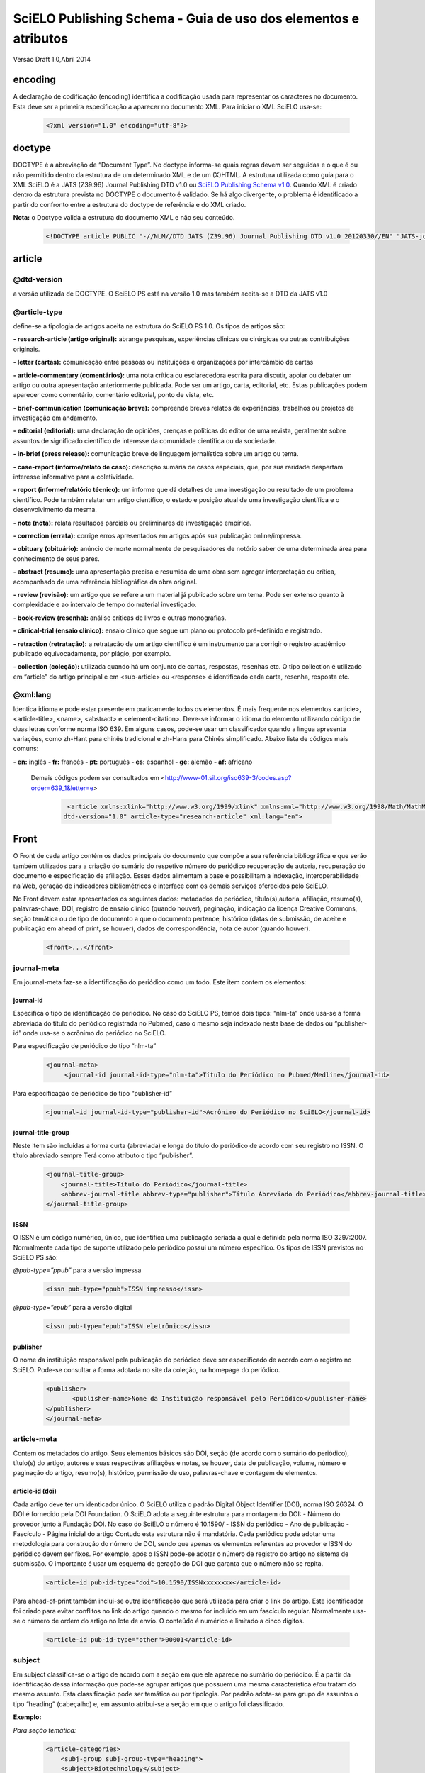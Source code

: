 ================================================================
SciELO Publishing Schema - Guia de uso dos elementos e atributos
================================================================

Versão Draft 1.0,Abril 2014

encoding
========
A declaração de codificação (encoding) identifica a codificação usada para representar os caracteres no documento. Esta deve ser a primeira especificação a aparecer no documento XML. Para iniciar o XML SciELO usa-se:

  .. code-block:: xml

    <?xml version="1.0" encoding="utf-8"?>

doctype
=======
DOCTYPE é a abreviação de “Document Type”. No doctype informa-se quais regras devem ser seguidas e o que é ou não permitido dentro da estrutura de um determinado XML e de um (X)HTML. A estrutura utilizada como guia para o XML SciELO é a JATS (Z39.96) Journal Publishing DTD v1.0 ou `SciELO Publishing Schema v1.0 <http://scieloorg.github.io/scielo_publishing_schema/>`_. Quando XML é criado dentro da estrutura prevista no DOCTYPE o documento é validado. Se há algo divergente, o problema é identificado a partir do confronto entre a estrutura do doctype de referência e do XML criado.


**Nota:** o Doctype valida a estrutura do documento XML e não seu conteúdo.

  .. code-block:: xml

    <!DOCTYPE article PUBLIC "-//NLM//DTD JATS (Z39.96) Journal Publishing DTD v1.0 20120330//EN" "JATS-journalpublishing1.dtd">


article
=======
@dtd-version
------------
a versão utilizada de DOCTYPE. O SciELO PS está na versão 1.0 mas também aceita-se a DTD da JATS v1.0

@article-type
-------------
define-se a tipologia de artigos aceita na estrutura do SciELO PS  1.0. Os tipos de artigos são:

**- research-article (artigo original):** abrange pesquisas, experiências clínicas ou cirúrgicas ou outras contribuições originais.

**- letter (cartas):** comunicação entre pessoas ou instituições e organizações por intercâmbio de cartas

**- article-commentary (comentários):** uma nota crítica ou esclarecedora escrita para discutir, apoiar ou debater um artigo ou outra apresentação anteriormente publicada. Pode ser um artigo, carta, editorial, etc. Estas publicações podem aparecer como comentário, comentário editorial, ponto de vista, etc.

**- brief-communication (comunicação breve):** compreende breves relatos de experiências, trabalhos ou projetos de investigação em andamento.

**- editorial (editorial):** uma declaração de opiniões, crenças e políticas do editor de uma revista, geralmente sobre assuntos de significado científico de interesse da comunidade científica ou da sociedade.

**- in-brief (press release):** comunicação breve de linguagem jornalística sobre um artigo ou tema.

**- case-report (informe/relato de caso):** descrição sumária de casos especiais, que, por sua raridade despertam interesse informativo para a coletividade.

**- report (informe/relatório técnico):** um informe que dá detalhes de uma investigação ou resultado de um problema científico. Pode também relatar um artigo científico, o estado e posição atual de uma investigação científica e o desenvolvimento da mesma.

**- note (nota):** relata resultados parciais ou preliminares de investigação empírica.

**- correction (errata):** corrige erros apresentados em artigos após sua publicação online/impressa.

**- obituary (obituário):** anúncio de morte normalmente de pesquisadores de notório saber de uma determinada área para conhecimento de seus pares.

**- abstract (resumo):** uma apresentação precisa e resumida de uma obra sem agregar interpretação ou crítica, acompanhado de uma referência bibliográfica da obra original.

**- review (revisão):** um artigo que se refere a um material já publicado sobre um tema. Pode ser extenso quanto à complexidade e ao intervalo de tempo do material investigado.

**- book-review (resenha):** análise críticas de livros e outras monografias.

**- clinical-trial (ensaio clínico):** ensaio clínico que segue um plano ou protocolo pré-definido e registrado.

**- retraction (retratação):** a retratação de um artigo científico é um instrumento para corrigir o registro acadêmico publicado equivocadamente, por plágio, por exemplo.

**- collection (coleção):** utilizada quando há um conjunto de cartas, respostas, resenhas etc. O tipo collection é utilizado em “article” do artigo principal e em <sub-article> ou <response> é identificado cada carta, resenha, resposta etc.

@xml:lang
---------
Identica idioma e pode estar presente em praticamente todos os elementos. É mais frequente nos elementos <article>, <article-title>, <name>, <abstract> e <element-citation>. 
Deve-se informar o idioma do elemento utilizando código de duas letras conforme norma ISO 639. Em alguns casos, pode-se usar um classificador quando a língua apresenta variações, como zh-Hant para chinês tradicional e zh-Hans para Chinês simplificado. Abaixo lista de códigos mais comuns:

**- en:** inglês
**- fr:** francês
**- pt:** português
**- es:** espanhol
**- ge:** alemão
**- af:** africano

 Demais códigos podem ser consultados em <http://www-01.sil.org/iso639-3/codes.asp?order=639_1&letter=e>

  .. code-block:: xml

    <article xmlns:xlink="http://www.w3.org/1999/xlink" xmlns:mml="http://www.w3.org/1998/Math/MathML"
   dtd-version="1.0" article-type="research-article" xml:lang="en">


Front
=====
O Front de cada artigo contém os dados principais do documento que compõe a sua referência bibliográfica e que serão também utilizados para a criação do sumário do respetivo número do periódico recuperação de autoria, recuperação do documento e especificação de afiliação. Esses dados alimentam a base e possibilitam a indexação, interoperabilidade na Web, geração de indicadores bibliométricos e interface com os demais serviços oferecidos pelo SciELO.

No Front devem estar apresentados os seguintes dados: metadados do periódico, título(s),autoria, afiliação, resumo(s), palavras-chave, DOI, registro de ensaio clínico (quando houver), paginação, indicação da licença Creative Commons, seção temática ou de tipo de documento a que o documento pertence, histórico (datas de submissão, de aceite e publicação em ahead of print, se houver), dados de correspondência, nota de autor (quando houver).


  .. code-block:: xml

    <front>...</front>

journal-meta
------------
Em journal-meta faz-se a identificação do periódico como um todo. Este item contem os elementos:

journal-id
^^^^^^^^^^
Especifica o tipo de identificação do periódico. No caso do SciELO PS, temos dois tipos: “nlm-ta” onde usa-se a forma abreviada do título do periódico registrada no Pubmed, caso o mesmo seja indexado nesta base de dados ou “publisher-id” onde usa-se o acrônimo do periódico no SciELO.

Para especificação de periódico do tipo “nlm-ta”


  .. code-block:: xml

    <journal-meta>
         <journal-id journal-id-type="nlm-ta">Título do Periódico no Pubmed/Medline</journal-id> 

Para especificação de periódico do tipo “publisher-id”


  .. code-block:: xml

    <journal-id journal-id-type="publisher-id">Acrônimo do Periódico no SciELO</journal-id>

journal-title-group
^^^^^^^^^^^^^^^^^^^
Neste item são incluídas a forma curta (abreviada) e longa do título do periódico de acordo com seu registro no ISSN. O título abreviado sempre Terá como atributo o tipo “publisher”.


  .. code-block:: xml

    <journal-title-group>
        <journal-title>Título do Periódico</journal-title>
        <abbrev-journal-title abbrev-type="publisher">Título Abreviado do Periódico</abbrev-journal-title>
    </journal-title-group>

ISSN
^^^^
O ISSN é um código numérico, único, que identifica uma publicação seriada a qual é definida pela norma ISO 3297:2007. Normalmente cada tipo de suporte utilizado pelo periódico possui um número específico. Os tipos de ISSN previstos no SciELO PS  são:

*@pub-type=”ppub”* para a versão impressa


  .. code-block:: xml

    <issn pub-type="ppub">ISSN impresso</issn>

*@pub-type=”epub”* para a versão digital


  .. code-block:: xml

    <issn pub-type="epub">ISSN eletrônico</issn>

publisher
^^^^^^^^^
O nome da instituição responsável pela publicação do periódico deve ser especificado de acordo com o registro no SciELO. Pode-se consultar a forma adotada no site da coleção, na homepage do periódico.


  .. code-block:: xml

    <publisher>
           <publisher-name>Nome da Instituição responsável pelo Periódico</publisher-name>
    </publisher>
    </journal-meta>
      
article-meta
------------
Contem os metadados do artigo. Seus elementos básicos são DOI, seção (de acordo com o sumário do periódico), título(s) do artigo, autores e suas respectivas afiliações e notas, se houver, data de publicação, volume, número e paginação do artigo, resumo(s), histórico, permissão de uso, palavras-chave e contagem de elementos. 

article-id (doi)
^^^^^^^^^^^^^^^^
Cada artigo deve ter um identicador único. O SciELO utiliza o padrão Digital Object Identifier (DOI), norma ISO 26324. O DOI é fornecido pela DOI Foundation.  O SciELO adota a seguinte estrutura para montagem do DOI:
- Número do provedor junto à Fundação DOI. No caso do SciELO o número é 10.1590/
- ISSN do periódico
- Ano de publicação
- Fascículo
- Página inicial do artigo
Contudo esta estrutura não é mandatória. Cada periódico pode adotar uma metodologia para construção do número de DOI, sendo que apenas os elementos referentes ao provedor e ISSN do periódico devem ser fixos. Por exemplo, após o ISSN pode-se adotar o número de registro do artigo no sistema de submissão. O importante é usar um esquema de geração do DOI que garanta que o número não se repita.
  

  .. code-block:: xml

    <article-id pub-id-type="doi">10.1590/ISSNxxxxxxxx</article-id>
     
Para ahead-of-print também inclui-se outra identificação que será utilizada para criar o link do artigo. Este identificador foi criado para evitar conflitos no link do artigo quando o mesmo for incluido em um fascículo regular. Normalmente usa-se o número de ordem do artigo no lote de envio. O conteúdo é numérico e limitado a cinco dígitos.    


  .. code-block:: xml

    <article-id pub-id-type="other">00001</article-id>

subject 
-------
Em subject classifica-se o artigo de acordo com a seção em que ele aparece no sumário do periódico. É a partir da identificação dessa informação que pode-se agrupar artigos que possuem uma mesma característica e/ou tratam do mesmo assunto. Esta classificação pode ser temática ou por tipologia. 
Por padrão adota-se para grupo de assuntos o tipo “heading” (cabeçalho) e, em assunto atribui-se a seção em que o artigo foi classificado.

**Exemplo:**

*Para seção temática:*


  .. code-block:: xml

    <article-categories>
        <subj-group subj-group-type="heading">
        <subject>Biotechnology</subject>
        </subj-group>
    </article-categories>

*Para seção por tipo de documento:*

  .. code-block:: xml

    <article-categories>
        <subj-group subj-group-type="heading">
        <subject>Original Article</subject>
        </subj-group>
    </article-categories>

title-group
----------- 
Title-group é utilizado para especificar o título ou um conjunto de títulos de um artigo. Nele são identificados <article-title>, <subtitle>, <alt-title> e <trans-title-group>. 

article-title
^^^^^^^^^^^^^
Article-title pode ser utilizado em duas situações: para especificar o título do artigo em si ou para especificar um título de documento(artigo, livro etc.) nas referências bibliográficas em <element-citation>. O atributo @xml:lang deve ser utilizado para especificar o idioma do título.
A marcação de título deverá seguir a estrutura abaixo:
 

  .. code-block:: xml

    <title-group>
        <article-title xml:lang="pt">título do artigo</article-title>
            <subtitle>subtítulo do artigo, se houver</article-title>
        <alt-title alt-title-type="short">título alternativo, se houver (em alguns casos o periódico adota um título curto para representar o artigo</article-title>
    </title-group>

trans-title-group
-----------------
Trans-title-group pode ser utilizado para apresentar o título ou um conjunto de títulos traduzidos de um artigo e pode conter os mesmo elementos do grupo de títulos, tais como <trans-title>, <trans-subtitle>, <alt-title>. 
Também pode ser utilizada para representar o título paralelo de um periódico em outro idioma dentro de <journal-meta>.


  .. code-block:: xml

    <title-group>
        <article-title xml:lang="pt">Título do artigo no idioma portugês</article-title>
    <trans-title-group xml:lang="en">
          <trans-title>Título traduzido para o idioma inglês, se houver</trans-title>
        </trans-title-group>
        <trans-title-group xml:lang="es">
          <trans-title>Título traduzido para o idioma es, se houver</trans-title>
     </trans-title-group>
     </title-group>
 
Freqüentemente são inseridas notas ao título que devem ser identificadas com a tag <xref ref-type=”fn”>. Ver item “notas de rodapé”. **Exemplo:**

 
  .. code-block:: xml

        <title-group>
        <article-title xml:lang="en">Título do artigo <xref ref-type="fn" rid="fn01">*</xref> </article-title>
    </title-group>.
    [...]
    <fn id="fn01">*</fn>


autores individuais e institucionais 
------------------------------------

contrib-group
^^^^^^^^^^^^^
Os que contribuiram (contribuintes) para a elaboração do artigo são identificados em <contrib-group> e podem ser encontradas em <front> ou <front-stub>. Os tipos de contribuintes mais frequentes são de autores, instituições e grupos de pesquisa. A tag pode ou não envolver a informação de afiliação, sendo obrigatória na identificação do contribuidor do tipo “autores” sejam institucionais ou não. Os principais elementos de <contrib-group> são: <contrib>, <xref>, <collab>, <aff>, <role> e <address>.

contrib
^^^^^^^
Em <contrib> especifica-se quem contribuiu para o artigo. Pode ser anônimo ou  ter um ou vários autores, inclusive autores institucionais. Tags como <name>, <contrib-id>, <collab>, <on-behalf-of>, <xref>, <role>, <ext-link>, <email>, <anonymous> podem ser encontradas neste elemento. Alguns atributos podem ser inseridos nesta tag. São eles:

**- @contrib-type:** utilizado para especificar o tipo do contribuinte. O tipo mais comum é “author”, mas também pode ser “editor”, “organizer”, “illustrator”, “translator” entre outros, se assim for indicado no artigo.

**- @corresp:** especifica se o autor é ou não o indicado para correspondência. Os valores para esse atributo devem ser “yes” ou “no”.

  .. code-block:: xml

    <contrib contrib-type=“author” corresp=“yes”>

**- @equal-contrib:** informa se todos os autores contribuíram igualmente para a pesquisa. Os valores para esse atributo devem ser “yes” ou “no”.


  .. code-block:: xml

    <contrib contrib-type=“author” equal-contrib=“no”>

**- @deceased:** especifica se o contribuinte faleceu quando uma parte do documento ou o documento foi publicado. Os valores para esse atributo devem ser “yes” ou “no”.

  .. code-block:: xml

    <contrib contrib-type=“author” deceased=“yes”>

**Exemplo:**

  .. code-block:: xml

    <contrib-group>
        <contrib contrib-type="author">
          <name>
          <surname>Último Sobrenome</surname>
          <given-names>Prenome</given-names>
      <prefix>Qualificadores que antecendem o nome como Prof.Dr, Dr., Capitão etc</prefix>
          <suffix>Partículas como Filho, Junior, Neto se houver</suffix>
          </name>
          <xref ref-type="aff" rid="aff1">Identificador da afiliação</xref> 
        </contrib>

**Nota:** Observar normas para nomes latinos (AACR2 - Código de Catalogação Anglo Americano e/ou Currículo Lattes dos autores, avaliar formas de entrada autorizadas)em <surname> e <given-names>.

collab
^^^^^^
Utilizado para especificar um grupo de colaboradores (autores, editores, pesquisadores, instituição, laboratório etc que atuaram como colaboradores do trabalho). Pode ser identificada em <contrib>, <element-citation>, <mixed-citation>, <person-group>, <product>, <related-article> e <related-object>. Collab possui atributos e os mais utilizados são @collab-type e @id:

**- @collab-type**: utilizado para definir o tipo de colaborador. **Exemplo:** committee, assignee, authors, editors, compilers, guest-editors, inventors e translators.

**- @id:** identificador da tag. Esse atributo deve ter valor único no arquivo e é possível fazer link relacionado a um “rid”.”    


on-behalf-of
^^^^^^^^^^^^
Utiliza-se quando um autor age como representante de um grupo ou organização. Ou seja, quando o autor diz ter escrito ou editado um trabalho em nome de uma organização. Essa tag pode ser encontrada em: <collab>, <contrib> e <contrib-group>. 


  .. code-block:: xml

    </name>
    <on-behalf-of>Identificação de um grupo ou organização</on-behalf-of>
    </contrib>

ou 
  .. code-block:: xml

    </contrib>
       <on-behalf-of>Identificação de um grupo ou organização</on-behalf-of>
    </contrib-group>

xref
^^^^
Tag de Referência Cruzada usada para relacionar e/ou fazer link com alguma informação no texto. Essa tag pode ser encontrada em: <aff>, <article-title>,  <bold>, <collab>, <comment>, <contrib>, <contrib-group>, <italic>, <license-p>, <named-content>, <on-behalf-of>, <p>, <product>, <sub>, <sup>, <td>, <term>, <term-head>, <th>, <title>, <trans-subtitle>, <trans-title> entre outros. Atributos mais frequentes para xref são:
 
**- @alt:** atributo de acessibilidade, é utilizado para descrever o conteúdo referenciado. A descrição deve ser feita no campo de valor do atributo. **Exemplo:**
 
  .. code-block:: xml

    <xref alt=”imagem de uma microfotografia” rid=”” …>

**- @rid:** significa “referente ao id” e é utilizado para fazer a ligação de elementos que possuem @id no arquivo. É imprescindível que haja um “id” para cada “rid” e ambos deverão ter o mesmo valor. **Exemplo:**
 

  .. code-block:: xml

    <xref ref-type=”aff” rid=”aff1”>xx</xref>
         <aff id=”aff1”>xx</aff>
       <...>
      <p>xxxxxx<xref ref-type=”birb” rid=”B01”>xx</xref>
       <...>
    <back>
      <ref id=”B01”>xx</ref>
    </back>


**- @ref-type:** especifica o tipo de referência cruzada. Os tipos mais comuns são:

- **aff**: afiliação
- **app**: apêndice
- **author-notes**: notas de autor (ou relacionado a autor)
- **bibr**: referência bibliográfica
- **boxed-text**: caixa de texto
- **contrib**: contribuint
- **corresp**: autor correspondente
- **disp-formula**: fórmula
- **fig**: figura ou grupos de figuras
- **fn**: nota de rodapé
- **kwd**: palavra-chave
- **list**: lista
- **other**: nenhum dos tipos listados
- **sec**: seção
- **statement**: declaração
- **supplementary-material**: material suplementar
- **table**: tabela ou grupo de tabelas
- **table-fn**: nota de rodapé de tabelas

role
^^^^
A tag “role” (rol ou papel) é usada para especificar o papel (ou função) do contribuinte do documento. Essa tag pode ser encontrada nos seguintes elementos: <collab>, <contrib>, <contrib-group>, <element-citation>, <mixed-citation>, <person-group>, <product>, <related-article>, <related-object>.
Contudo, a tag “role” aparece com maior frequência em <contrib>, <element-citation> e em <person-group>. **Exemplos:**

*Em contrib:*

  .. code-block:: xml

    <contrib contrib-type="author">
      <name>
     <surname>Último Sobrenome</surname>
     <given-names>Prenome</given-names>
     <prefix>Qualificadores que antecendem o nome como Prof., Dr., Capitão etc</prefix>
     <suffix>Partículas como Filho, Junior, Neto se houver</suffix>
   </name>
       <xref ref-type="aff" rid="aff2">identificador da afiliação</xref>
    <role>Pesquisador</role>
   </contrib>

*Em referências:*

  .. code-block:: xml

    <ref id="B01">
    <label>1</label>
    <mixed-citation>Referência conforme aparece no artigo</mixed-citation>
    <element-citation publication-type="journal">
        <person-group person-group-type="author">
            <name>
                <surname>Sobrenome</surname>
                <given-names>Nome</given-names>
            </name>
            <name>
                <surname>Sobrenome</surname>
                <given-names>Nome</given-names>
            </name>
        <role>pesquisador</role>
        </person-group>
        <article-title xml:lang="en">Título do artigo</article-title>
        <source>Periódico</source>
        <month>Mês</month>
        <year>ano</year>
        <volume>vol</volume>
        <issue>número</issue>
        <fpage>página inicial</fpage>
        <lpage>página final</lpage>        
    </element-citation>
    </ref>

Name
^^^^
A tag <name> (nome) é utilizada para especificar o nome pessoal do contribuinte e pode ser encontrada em: <contrib>, <element-citation>, <mixed-citation>, <name-alternatives>, <person-group>, <principal-award-recipient>, <principal-investigator>, <product>, <related-article>, <related-object>. Em <name> é possível inserir alguns atributos como @content-type, @id, @name-style, @specific-use, @xml:base e @xml:lang, porém os atributos mais utilizados são: @name-style e @xml:lang. Essa tag identifica prenomes, sobrenomes prefixos e sufixos.
 

**- @name-style:** atributo opcional, @name-style indica o tipo de nome, por exemplo, se ocidental ou oriental.

*Ocidental:*


  .. code-block:: xml

    <name **name-style=“western”**>
      <surname>Baker</surname>
      <given-names>John M.</given-names>
    </name>

*Oriental:*


  .. code-block:: xml

    <name name-style=“eastern” xml:lang=”ja-Jpan”>
   <surname>園田</surname>
   <given-names>直子</given-names>
   </name>

**- @xml:lang:** atributo opcional utilizado para especificar o idioma em que o nome está escrito. Geralmente é utilizado para nomes orientais. Exmeplo:


  .. code-block:: xml

    <name name-style=“eastern” **xml:lang=”ja-Jpan”**>
    <surname>園田</surname>
      <given-names>直子</given-names>
    </name>

Surname
^^^^^^^^
Esta tag pode estar inserida em <name> e também em <string-name>. É utilizada para especificar sobrenome de autores. Aqui deve ser especificado o último nome do autor. Deve-se observar as regras para identificação de sobrenome de autor de acordo com a norma bibliográfica adotada pelo periódico. A recomendação do SciELO é utilizar as Anglo-American Cataloguing Rules( AACR2).


Given-names
^^^^^^^^^^^
Given-names identifica o prenome do autor, ou seja, o primeiro nome e também o nome(s) do(s) meio(s). 

 .. code-block:: xml

   <surname>Santos</surname>
     <given-names>Ana Maria da Silva</given-names>

prefix
^^^^^^
Especifica o qualificador que precede o prenome do autor. Geralmente é utilizado quando há qualificadores como “Prof. Dr., “Dr.”,“Sr”,“Presidente”, “Embaixador” etc.

suffix
^^^^^^
Especifica sufixos do nome como as partículas “Neto”, “Júnior”, “Jr.”, “Filho”, “Sobrinho” etc.


  .. code-block:: xml

    <contrib contrib-type=”author”>
    <name>
          <surname>Santos</surname>
          <given-names>João da Silva</given-names>
          <suffix>Neto</suffix>
    </name>


**IMPORTANTE:** para as tags que compõem <name> há uma ordem pré-estabelecida:

 
  .. code-block:: xml

    <contrib-group>    
    <contrib contrib-type="author">
         <name>
            <surname>Último Sobrenome</surname> 
            <given-names>Prenome</given-names>
        <prefix>Qualificadores que antecendem o nome como Prof. Dr., Dr., etc</prefix>
            <suffix>Partículas como Filho, Junior, Neto se houver</suffix>
         </name>
       <xref ref-type="aff" rid="aff2">identificador da afiliação</xref>
    <xref ref-type="corresp" rid="cor01">*</xref>
    </contrib>
        <contrib contrib-type="author">
          <name>
            <surname>Silva</surname>
            <given-names>José Eduardo Nogueira da</given-names>
    <prefix>Professor Doutor</prefix>
            <suffix>Sobrinho</suffix>
          </name>
    <on-behalf-of>Comissão de Ensino de Juiz de Fora</on-behalf-of>
    <xref ref-type="aff" rid="aff3">III</xref>
    </contrib>
    <contrib contrib-type="author">
            <collab>Antônio Rodrigues</collab>        
    <xref ref-type="aff" rid="aff4">IV</xref>
    </contrib>    
    </contrib-group>

Caso alguma tag esteja fora de ordem os validadores apontarão erro.

affiliation 
-----------
Considera-se como afiliação o vínculo institucional do(s) contribuinte(s) do artigo. Os dados de afiliação são importantes para localizar e mensurar a produção científica por país, estado, cidade, bem como por instituição e seus departamentos. Recomenda-se que as afiliações sejam especificadas em sua língua original, ou seja, se autor for da Espanha, por exemplo, deve-se manter a instituição em espanhol. Este elemento é composto de:
 
label
^^^^^
A tag <label>xx</label> é responsável pela identificação numérica ou alfabética que faz a ligação entre o autor e afiliação.
 
institution
^^^^^^^^^^^
<institution> especifica-se a instituição do autor, a qual pode ser dividida em até quatro níveis. Para cada nível atribui-se um tipo sendo (orgname) para o maior nível institucional e (orgdiv1) para o menor, seguindo no máximo três níveis, ou seja, podemos especificar até no máximo (orgdiv3).
 
addr-line
^^^^^^^^^
Em <addr-line>, literalmente “linha de endereço”, especifica-se o estado e cidade da instituição vinculada ao autor / contribuinte. 


  .. code-block:: xml

    <addr-line>
          <named-content content-type="city">São José do Rio Preto</named-content>
          <named-content content-type="state">São Paulo</named-content>
        </addr-line>

A única informação que deverá ser especificada fora da tag <addr-line> será país. Para isso utiliza-se a tag <country>.


  .. code-block:: xml

    <country>Brasil</country>

Após identificar todos os itens acima, deve-se especificar a afiliação como a mesma estiver no artigo. Caso o email esteja presente ele deve ser marcado conforme segue:


  .. code-block:: xml

    <institution content-type="original">xxxxxx<named-content content-type="email">xxxx@xxx.xx</named-content></institution>

**Exemplo:**


  .. code-block:: xml

    <aff id="aff1">
        <label>identificador de afiliação</label>
        <institution content-type="orgdiv1">Divisão, departamento etc da instituição de afiliação</institution>
        <institution content-type="orgname">Instituição de afiliação</institution>
        <addr-line>
          <named-content content-type="city">cidade</named-content>
          <named-content content-type="state">estado</named-content>
        </addr-line>
        <country>país</country>
        <institution content-type="original">Preservação da afiliação na forma como foi incluída no artigo<named-content
            content-type="email">email, se houver</named-content></institution>
    </aff>

author-notes
------------         
Em alguns artigos existem informações extras sobre os autores(contribuintes), como correspondência, contribuição igualitária entre outros. Para especificar esses dados utiliza-se a tag <author-notes>.
Todas as notas presentes no rodapé do texto que possuem ligação direta com o(s) autor(es)também devem ser marcadas. Para consultar os tipos de nota de rodapé disponíveis, ver item “notas de rodapé”.
 

  .. code-block:: xml

    <author-notes>
            <corresp>           
            <corresp id="cor01">
            <label>*</label>
                  <bold>Correspondence</bold>: Dr. xxxxxxx Departamento de xxxx, Universidade xxxxx - São Paulo,  Brasil. E-mail: <email>xxxxx@XXX.com</email>
            </corresp>
            </corresp>
            <fn fn-type="conflict">
            <p>xxxxx</p>
            </fn>
          <fn fn-type="equal">
            <p>Contribuição igualitária dos autores</p>
            </fn>
      </author-notes>


pub-date
--------
Para a marcação da data de publicação do artigo/fascículo utiliza-se a tag <pub-date> a qual pode conter os elementos <day>, <month>, <season> e obrigatoriamente <year>. Esta tag deve estar acompanhada do atributo @pub-type. 
A data de publicação pode ser do tipo “epub-ppub” se houver uma versão impressa do fascículo, apenas “epub” para publicação digital ou em ahead-of-print ou “collection” quando trata-se de um fascículo composto de artigos publicados anteriormente em ahead-of-print. 
Neste último caso, serão apresentadas duas datas de publicação, uma para designar a data de publicação do artigo em ahead-of-print e outra para indicar a data que o artigo foi movido para o fascículo (“collection”).

**Exemplo de identificação de data de publicação de artigo publicado em ahead-of-print e movido para fascículo:**


  .. code-block:: xml

    <pub-date pub-type="epub">
            <day>01</day>
            <month>1</month>
            <year>2013</year>
         </pub-date>
         <pub-date pub-type="collection">            
            <month>11</month>
            <year>2013</year>
         </pub-date> 

**Exemplo de marcação de data de publicação nas versões impressa e digital:**


  .. code-block:: xml

    <pub-date pub-type="epub-ppub">
                <day>17</day>
                <month>03</month>
                <year>2014</year>
        </pub-date>

Os valores de dia, mês e ano devem ser representados segundo o PDF do artigo/fascículo. 

**Exemplo de marcação de data de publicação na versão digital:**


  .. code-block:: xml

    <pub-date pub-type="epub">
            <season>Jan-Feb</season>
            <year>2014</year>
            </pub-date>

**IMPORTANTE:** O único elemento obrigatório em <pub-date> é o ano. Contudo, se o periódico publicar números, a informação de mês <month>, intervalos de meses ou estações <season> devem estar presentes neste elemento.


volume e issue
--------------
Volume e issue podem ser apresentados em <front> para designar volume e número do fascículo, bem como em referências bibliográficas em <element-citation> para especificar volume e número do artigo citado no corpo do texto. 


  .. code-block:: xml

    <volume>xx</volume>
    <issue>xx</issue>

Considerando como exemplo o fascículo (v10n5) o preenchimento das tags seria:

  .. code-block:: xml

    <volume>10</volume>
    <issue>5</issue>

Caso haja suplemento de número (v10s1):


  .. code-block:: xml

    <volume>10</volume>
    <issue>suppl 1</issue>

Em caso de suplemento de número (v10n5s1):


  .. code-block:: xml

    <volume>10</volume>
    <issue>5 suppl 1</issue>  

Em caso de ahead-of-print, especificar como segue:


  .. code-block:: xml

    <volume>00</volume>
    <issue>00</issue>  

fpage/lpage
-----------
Designa-se a paginação inicial e final do artigo. No caso de ahead-of-print, a informação deve ser preenchida com zero.
 

  .. code-block:: xml

    <fpage>xx</fpage>
    <lpage>xx</lpage>



history 
-------
O histórico agrupa as datas em que o artigo foi recebido,aceito e/ou revisado. Contem obrigatoriamente as tags <date>, <day>, <month> e <year>. 
Em <date> usa-se o atributo @date-type para especificar a data de recebimento (received), aceito (accepted) e revisado (rev-recd).


  .. code-block:: xml

    <history>
        <date date-type="received">
           <day>xx</day>
           <month>xx</month>
           <year>xxx</year>
            </date>
        <date date-type="accepted">
           <day>xx</day>
           <month>xx</month>
           <year>xxxx</year>
        </date>
        <date date-type="rev-recd">
           <day>xx</day>
           <month>xx</month>
           <year>xxxx</year>
        </date>
     </history>


license 
-------
A Licença é um conjunto de condições sob as quais o conteúdo pode ser usado, acessado e distribuído. Esta informação é obrigatória e está contida em <permissions>.

@license-type
^^^^^^^^^^^^^
Especifica-se o tipo de licença adotada pelo artigo. Os mais comuns no SciELO são:”CC-BY-NC”, “CC-BY”, CC-BY-NC-SA e CC-BY-SA. Cada licença regula o uso, distribuição e adaptação da obra. Para mais informações consultar: http://creativecommons.org/ 

license-p
^^^^^^^^^ 
Informa-se o texto da licença adotada. 


  .. code-block:: xml

    <permissions>
    <license license-type="open-access" xlink:href="http://creativecommons.org/licenses/by/4.0/">
    <license-p>Licença adotada</license-p>
    </license>
    </permissions>

abstracts
---------
Cada artigo pode apresentar resumos em diversos idiomas. Por esta razão o atributo de idioma @xml:lang é obrigatório neste elemento.
Os resumos apresentados nos artigos publicados no SciELO normalmente apresentam-se em dois formatos: 

estruturado
^^^^^^^^^^^
quando segue a estrutura do artigo principal (Introdução, Objetivos, Métodos e Resultado). Cada grupo apresentado no resumo será identificado como seção e cada seção terá seu título. Se houver resumo traduzido, o mesmo será apresentado logo abaixo do resumo no idioma principal. Veja exemplo a seguir:
  

  .. code-block:: xml

    <abstract xml:lang="en">
    <sec>
    <title>Introduction</title>
    <p>xxxxxxx</p>
    </sec>
    <sec>
    <title>Conclusion</title>
    <p>xxxxxxx</p>
    </sec>            
    </abstract>
    <trans-abstract xml:lang="pt">
    <sec>
    <title>Introdução</title>
    <p>xxxxxxx</p>
    </sec>
    <sec>
    <title>Conclusão</title>
    <p>xxxxxxx</p>
    </sec>            
    </trans-abstract>


simples
^^^^^^^
Quando apresenta de forma sucinta os principais pontos do texto sem seguir a estrutura do artigo. Se houver resumo traduzido, o mesmo será apresentado logo abaixo do resumo no idioma principal. Veja exemplo a seguir:

  .. code-block:: xml

    <abstract xml:lang="en">
            <p>xxxxxxx</p>
         </abstract>
    <trans-abstract xml:lang="pt">
            <p>xxxxxxx, se houver</p>
         </trans-abstract>


kwd-group
--------- 
Identificadas em grupos de palavras-chave <kwd-group>, terá sempre o atributo de @xml:lang atribuído. Quando houver tradução, deve-se acrescentar um grupo para palavras traduzidas <trans-kwd-group>. Cada palavra-chave será identificada individualmente por meio da tag <kwd>.


  .. code-block:: xml

    <kwd-group xml:lang="en">
            <kwd>tendon injuries</kwd>
             <kwd>evaluation studies</kwd>
    </kwd-group>
    <trans-kwd-group xml:lang="pt">
            <kwd>traumatismos dos tendões</kwd>
            <kwd>estudos de avaliação</kwd>
    </trans-kwd-group>
    

funding-group 
-------------
Normalmente presente em “agradecimentos” <ack> ou em notas de rodapé <fn>, os dados de financiamento são especificados em <funding-group> e apresentam os dados de financiamento/apoio à pesquisa por pessoas jurídicas, ong's, oscip's (em alguns casos de pessoa física) e órgãos de fomento em geral. Esta tag só será utilizada quando houver a informação de número de contrato explicitado no artigo. 
Um artigo pode ter diversos financiadores. Cada grupo de dados de financiamento será identificado pela tag <award-group> e nela serão especificados o órgão financiador <funding-source> e o número de contrato <award-id>. O grupo de financiamento deve ser inserido logo após as palavras-chave.

Quando está presente em agradecimentos <ack> o dado de financiamento será identificado como segue:


  .. code-block:: xml

    <funding-group>            
             <award-group>
               <funding-source>Nome da instituição financiadora</funding-source>
               <award-id>número do contrato</award-id>
             </award-group>
   </funding-group>

*Em nota de rodapé <fn>:*


  .. code-block:: xml

    <front> 
    <...>
    </kwd-group>
        <funding-group>            
            <award-group>
                   <funding-source>CNPQ</funding-source>
                   <award-id>00001</award-id>
            </award-group>
          <award-group>
                   <funding-source>CNPQ</funding-source>
                   <award-id>00002</award-id>
            </award-group>
    <funding-statement>Dados de financiamento como foi apresentado na nota de rodapé</funding-statement>
        </funding-group>    
    <...>
     <back>
    <...>
        <fn-group>
            <fn fn-type=”financial-disclosure”>
        <p>CNPQ contract 00001</p>
    </fn>
        </fn-group>
    </back>

**IMPORTANTE:** No caso da nota de rodapé com informação de financiamento, sempre mantê-la dentro de <back> em <fn-group> com o tipo @fn-type “financial-disclosure” e em <front>. Notas SEM NÚMERO DE CONTRATO, ficam apenas em <back> mas com tipo @fn-type "supported-by".

Quando houver para uma instituição mais de um número de contrato:


  .. code-block:: xml

    <funding-group>            
            <award-group>
                   <funding-source>CNPQ</funding-source>
                   <award-id>00001</award-id>
            </award-group>
          <award-group>
                   <funding-source>CNPQ</funding-source>
                   <award-id>00002</award-id>
            </award-group>
            <award-group>
                   <funding-source>FAPESP</funding-source>
                   <award-id>0000X</award-id>
            </award-group>
    </funding-group>
         
**IMPORTANTE:** Nunca insira dois ou mais números de contrato de uma mesma instituição em um único <award-group>, cada número deverá pertencer a seu próprio grupo <award-group>.

counts 
------
Na elaboração do XML alguns dados são importantes para determinar a quantidade de elementos presentes no artigo, por isso utiliza-se a tag <counts> para contabilizar o número exato de tabelas, figuras, referencias, equações e páginas presentes no arquivo.
 

  .. code-block:: xml

    <counts>
            <table-count count="número de tabelas no artigo"/>
            <ref-count count="número de referências no artigo"/>
            <fig-count count="número de figuras no artigo"/>
            <page-count count="número de equações do artigo"/>
            <page-count count="número de páginas do artigo"/>
   </counts>

Body
====
O body compreende o corpo do artigo e é estruturado normalmente com os tópicos: introdução, metodologia, desenvolvimento, discussão, recomendações, conclusão (nem todas seções são formalmente apresentadas e algumas são agrupadas ou suprimidas). 


section 
-------
Elemento usualmente presente em artigos científicos, as seções <sec> organizam o conteúdo de forma a especificar as etapas da pesquisa/trabalho e facilitar o seu entendimento. 
Os elementos mais comuns de uma seção são: <sec> neste caso usada para representar uma subseção, <p>, <title>, <fig>, <table-wrap>, <disp-formula>, <list> e <disp-quote>.
Os tipos mais comuns de seção devem ser identificados utilizando o atributo @sec-type.

**-cases:** relatos/estudos de caso
**-conclusions:** conclusões/comentários
**-discussion:** discussões
**-intro:** introdução/Sipnose
**-materials:** materiais
**-methods:** metodologia/método
**-results:** resultados
**-supplementary-material:** material suplementar

 
  .. code-block:: xml

    <sec sec-type="intro">
         <title>Introduction</title>
         <p>xxxxxxxxxxxxxxxxxx</p>
      <p>xxxxxxxxxxxxxxxxxx</p>
    </sec>

As seções podem ser combinadas:

**- materials|methods:** materiais e métodos
**- results|discussion:** discussão e resultados
**- results|discussion|conclusions:** conclusões, discussões e resultados                             

 
  .. code-block:: xml

    <sec sec-type="materials|methods">
         <title>Materials and Methods</title>
         <p>xxxxxxxxxxxxxxxxxx</p>
      <p>xxxxxxxxxxxxxxxxxx</p>
    </sec>
 

Cada seção pode ser composta por uma ou mais **subseções**, neste caso,  cada subseção deverá ser marcada com tag <sec> dentro da seção maior.


  .. code-block:: xml

    <sec sec-type="methods">
        <title>Methodology</title>
        <sec>
            <title>Methodology in Science</title>
                      <p>xxxxxxxxxxxx.</p>
          </sec>
    </sec>
      

equations 
---------
As equações podem ser apresentadas como imagem ou codificadas e serão identificadas pela tag <disp-formula> e <inline-formula>, esta última usada para que a equação seja posicionada em linha, ou seja, em meio a um parágrafo. Se a equação for capturada como imagem, deve-se incluir o nome do arquivo em <grafic>:


  .. code-block:: xml

    <p>xxxxxxxxx<xref ref-type=”disp-formula” rid=”e01”>equação 1</xref>
    </p>
    <disp-formula id="e01">
           <graphic xlink:href="nome da equação em imagem"/>
    </disp-formula>
    

No caso de equações codificadas, deve-se observar as orientações de codificação recomendada pela W3C em linguagem MathML (http://www.w3.org/TR/MathML3/), sendo o elemento base <mml:math>. Mais informação sobre a forma de codificação consulte: http://www.ncbi.nlm.nih.gov/pmc/pmcdoc/tagging-guidelines/article/tags.html#el-math  

**Exemplo**: para codificar  σˆ2* 


  .. code-block:: xml

    <xref ref-type="disp-formula" rid="e07">Equation 7</xref>
     <inline-formula>
    <mml:math id="e07">
    <mml:mrow>
      <mml:msup>
        <mml:mover accent="true">
    <mml:mi>σ</mml:mi>
        <mml:mo>ˆ</mml:mo>
        </mml:mover>
     <mml:mn>2</mml:mn>
        </mml:msup>
        </mml:mrow>
            </mml:math>
            </inline-formula>

Tables 
------

Table-wrap
^^^^^^^^^^
<table-wrap> é utilizada para especificar uma tabela, incluindo labels, caption e footnotes. Essa tag pode estar inserida em: <app>, <app-group>, <body>, <boxed-text>, <disp-quote>, <fig>, <floats-group>, <glossary>, <named-content>, <notes>, <p>, <sec>, <supplementary-material> e  <table-wrap-group>. Possuem atributos opcionais utilizados principalmente para determinar a forma de apresentação da tabela, tais como:  @content-type; @orientation; @position; @specific-use; @xml:base; @xml:lang. Apenas o atributo de @id é obrigatório e deve seguir a estrutura abaixo: 

**- @id:** tabelas = “t” + o número de ordem da tabela = t01, t02... t10.

**Exemplo:**


  .. code-block:: xml

    <table-wrap id="t01">


table-wrap-foot
^^^^^^^^^^^^^^^
Em table-wrap-foot é possível fazer a identificação de nota de rodapé de tabela(<fn>). A tag <fn> deve apresentar o atributo de @id com a seguinte estrutura:

Notas de rodapé de tabelas = “tfn” + o número de ordem da nota + o número da tabela que esta sendo trabalhada = TFN01t01, TFN02t01;

A nota de rodapé poderá ser relacionado com alguma informação no corpo da tabela.


**Exemplo**:


  .. code-block:: xml

    <table-wrap id="t01">
    <label>Table 1</label>
    <caption>
      <title>Título da tabela.</title>
    </caption>
    <table>
     <...>
    </table>
    <table-wrap-foot>
     <fn id="TFN01t01">
       <label>*</label>
         <p>text</p>
       </fn>
      </table-wrap-foot>
    </table-wrap>

table
^^^^^
A tabela é dividida  em cabeçalho/títulos <thead> e corpo/dados da tabela <tbody> e pode conter o atributos @style  para definir a aparência/separações da tabela, além de @border (borda), cellpadding.

São elementos de <table>:

**- col:** identifica uma coluna (possui atributos);
**- colgroup:** identifica o total de colunas da tabela (possui atributos);
**- thead:** identifica o cabeçalho;
**- tfoot:** identifica a nota de rodapé da tabela;
**- tbody:** identifica o corpo da tabela;
**- tr:** identifica uma linha da tabela.


Alguns atributos podem ser acrescentados, tais como: @border, @cellpadding, @cellspacing, @content-type, @frame, @id, @rules e @width. ** Exemplo:**

**- @border:** especifica a espessura da borda em pixels para a tabela. O valor “0” é utilizado para indicar que a tabela não possui borda e se não acrescentar o atributo @border a tabela irá apresentar uma borda de espessura padrão.
**- @cellpadding:** define uma quantidade de espaços (em pixels)entre o dado (conteúdo) e a borda de uma célula.
**- @cellspacing:** define a largura de espaços (em pixels) entre células de uma tabela.
**- @content-type:** identifica o assunto ou o tipo de conteúdo que está sendo apresentado.
**- @id: identificador da tag. Esse atributo deve ter valor único
**- @rules** define as regras para o desenho entre linhas e colunas (all - todas as linhas e colunas, cols - apenas entre colunas, groups - entre grupos, none- nenhuma regra para a tabela, rows - apenas em linhas)
**- @width:** define a largura total da tabela em pixels.
**- @frame:** indica qual dos lados da tabela deve seguir determinada regra. 

Os valores para este atributo são:

**|| above:** em cima, apenas. (top)
**|| below:** em baixo, apenas. (bottom)
**|| border:** regra para a borda, (todos os lados)
**|| hsides:** apenas para lados horizontais (topbot)
**|| lhs:** apenas para o lado esquerdo
**|| rhs:** apenas para o lado direito
**|| void:** sem linha, nenhuma borda
**|| vsides:** regra para os lados verticais, apenas lados (sides)

**Nota:** Todos esses atributos são opcionais.

thead
^^^^^
Utilizada para apresentar o cabeçalho/título de uma tabela, pode conter alguns atributos para que a formatação fique de acordo com o PDF. Os atributos para essa tag são: @align, @char, @charoff, @content-type, @id, @style, @valign, @xml:base. Para fazer a identificação dos dados de cabeçalho deve ser utilizada as tags <tr> e <th>.

**<tr>**: A tag <tr> é utilizada para fazer a identificaçao de uma linha da tabela. Essa tag pode apresentar os seguintes atributos: align, char, charoff, content-type, id, style, valign, xml:base. <tr> faz a identificação das tags <td> e <th> onde: <td> especifica os dados da tabela em <tbody> e <th> identifica os dados da tabela em <thead>. Portanto, para cabeçalhos / títulos a estrutura deve ser a seguinte:


  .. code-block:: xml

    <thead>
     <tr>
           <th>dado</th>
           <th>dado</th>
           <th>dado</th>
     </tr>
    </thead>


**<th>**: A tag <th> possui alguns atributos, que são opcionais, tais como: @abbr, @align, @axis, @char, @charoff, @colspan, @content-type, @headers, @id, @rowspan, @scope, @style, @valign e @xml:base. Ao optar por não inserir nenhum atributo na tag <th> os dados da tabela ganham uma formatação automaticamente: os dados ficam centralizados e em negrito.

tbody
^^^^^
A tag <tbody> é utilizada para identificar do corpo da tabela. A tag <tr> em <tbody> indica a presença de uma linha. Essa tag possui alguns atributos que são opcionais: @align, @char, @caroff, @content-type, @id, @style, @valign e @xml:base.

Para a especificação de dados em <tr> para o corpo da tabela, é necessário utilizar a tag <td>. Essa tag é utilizada para identificar a células/dados que ficam no corpo da tabela. <td> possui alguns atributos que são opcionais, como: @abrr, @align, @axis, @char, @charoff, @colspan, @content-type, @headers, @id, @rowspan, @scote, @style, @valign e xml:base.

A tag <td> pode conter uma série de informações tais como: email, hr, break, italic, underline, bold, roman, sub, sup, inline-formula, list, mml:math, p, graphic, media, sc, inline-suplementary-material, disp-formula-group, disp-formula, inline-graphic, fn, xref etc.

**Exemplo:**


  .. code-block:: xml

    <tbody>
      <tr>
     <td align="center">célula<sup>3</sup></td>
     <td align="center">célula</td>
     <td align="center">célula</td>
      </tr>
      <tr>
     <td align="center">célula</td>
     <td align="center">célula</td>
     <td align="center">célula</td>
      </tr>
      <tr>
     <td align="center">célula<xref ref-type=”table-fn” rid=”TFN01t01”>*</xref></td>
     <td align="center">célula</td>
     <td align="center">célula</td>
      </tr>
    </tbody>
   </table>
    <table-wrap-foot>
     <fn id="TFN01t01">
       <label>*</label>
         <p>text</p>
       </fn>
    </table-wrap-foot>
   </table-wrap>

**Nota:** as tags <thead>, <tbody>, <tr>, <th> e <td> também possuem atributos de estilo os quais podem ser consultados em:
http://jats.nlm.nih.gov/publishing/tag-library/1.0/n-2gn0.html
http://jats.nlm.nih.gov/publishing/tag-library/1.0/n-vk60.html
http://jats.nlm.nih.gov/publishing/tag-library/1.0/n-mad0.html
http://jats.nlm.nih.gov/publishing/tag-library/1.0/n-xi60.html

**Exemplo:**


  .. code-block:: xml

    <p>        
    <table-wrap id="t01">
               <label>Table 1</label>
                 <caption>
                  <title>Título da tabela.</title>
                 </caption>
           <table frame="hsides" rules="all">
                  <colgroup width="33%">
                     <col/>
                     <col/>
                     <col/>
                  </colgroup>
                  <thead> dados do cabeçalho da tabela
                     <tr>
                    <th style="background-color:#e5e5e5"> xxxxx</th>
                    <th style="background-color:#e5e5e5"> xxxxx</th>
                    <th style="background-color:#e5e5e5"> xxxxxx</th>
                     </tr>
                  </thead>
              <tbody>
                     <tr>
                    <td align="center"> xxxxx</td>
                    <td align="center">xxxx</td>
                    <td align="center">xxxx</td>
                     </tr>
                     <tr>
                     <td align="center"> xxxxx</td>
                     <td align="center">xxxx</td>
                     <td align="center">xxxx</td>
                     </tr>
                     <tr>
                     <td align="center"> xxxxx</td>
                     <td align="center">xxxx</td>
                     <td align="center">xxxx</td>
                     </tr>
              </tbody>
               </table>
        </table-wrap>
     </p>
           <p>xxxxxxxxxxxxxxxxxxx(<xref ref-type="table" rid="t02">Table 2</xref>).</p>
    <p>
        <table-wrap id="t02">
               <label>Table 2</label>
             <caption>
               <title>Título da tabela.</title>
                </caption>
               <table frame="hsides" rules="all">
                  <colgroup width="33%">
                     <col/>
                  <col/>
                     <col/>
                  </colgroup>
               <thead> dados do cabeçalho da tabela
                     <tr>
                    <th style="background-color:#e5e5e5"> xxxxx</th>
                    <th style="background-color:#e5e5e5"> xxxxx</th>
                    <th style="background-color:#e5e5e5"> xxxxxx</th>
                     </tr>
               </thead>
              <tbody>
                 <tr>
                    <td align="center">xxx<xref ref-type="fn" rid="TFN01t02">(1)</xref></td>
                    <td align="center">xxxx</td>
                    <td align="center">xxxx</td>
                     </tr>
                     <tr>
                    <td align="center"> xxxxx</td>
                    <td align="center">xxxx</td>
                    <td align="center">xxxx</td>
                     </tr>
                     <tr>
                    <td align="center"> xxxxx</td>
                    <td align="center">xxxx</td>
                    <td align="center">xxxx</td>
                     </tr>
               </tbody>
               </table>
               <table-wrap-foot>
               <fn id="TFN01t02">
              <label>(1)</label> <!-- o label pode fazer relação com algum símbolo dentro da tabela, que será identificado com xref do tipo “fn” com rid seguindo o da sua nota correspondente (TFN01t02) -->
              <p> xxxxxx</p>
               </fn>
               </table-wrap-foot>
            </table-wrap></p>

supplement material 
--------------------
O material suplementar é um documento que não faz parte do texto do artigo, mas que serviu como apoio para sua elaboração.
Em <supplementary-material> é possível especificar tabelas, figuras, dados brutos de planilha, banco de dados de genomas, quiz, equações, links, URLs, diálogos, financiamento (statement), listas, licenças e objetos multimídia como áudio, vídeo e filme.
O material suplementar pode estar em dois blocos: em **front**, dentro de <article-meta> e em **body** como seção ou entre parágrafos. O <supplementary-material> só poderá ser identificado em <back> caso esteja identificado dentro do grupo de apêndices <app-group> ou do apêndice <app>.
Seus atributos mais frequentes são:

**- @content-type:** indica-se o tipo de conteúdo que será apresentado como material suplementar. **Exemplo:**


  .. code-block:: xml

    <supplementary-material content-type="gene">

**- @id:** utilizado como um identificador único no documento e ganha maior importância quando há mais que um material suplementar e/ou quando o material suplementar é referenciado no corpo do texto. Nesse caso é necessário relacionar a chamada no texto com o "id" do material suplementar.
**- @mime-type:** utilizado para especificar o tipo de mídia como "vídeo" ou "aplicação".
**- @mime-subtype:** utilizado para especificar o formato da mídia. **Exemplo:**

  .. code-block:: xml

    <supplementary-material xlink:href="nomedoarquivo.mp3" **mime-subtype="mp3"** mimetype="video">

**- @xlink:href:** utilizado para indicar do nome completo do arquivo, tais como: pdf, vídeo, zip etc.

**- @position:** utilizado quando é necessário indicar a posição de tabelas e figuras no documento. Para isso é atribuído os seguintes valores:

**||float:** a tabela/figura não está fixa, pode abrir em qualquer parte do texto e fora dele.
**||anchor:** Tab e Fig devem ser apresentadas na posição em que está indicada no texto, não podendo ser removida.
**||background:** com o valor “background” a imagem deve ser apresentada como plano de fundo no texto.
**||margin:** indica que imagem deve estar na margem do documento.


**- @xml:lang:** usado para indicar o idioma do material suplementar apresentado. Os valores mais frequentes para esse documento são: “en” (inglês), “pt” (português), “es” (espanhol).

**Exemplo de material suplementar em <front>:**

(Após paginação indicar o material suplementar.)


  .. code-block:: xml

    <fpage>xx</fpage>
   <lpagexx</lpage>
    <supplementary-material mime-type=”application” mime-sub-type=”pdf” xlink:href=”nomedoarquivo.pdf”/>

**Exemplo de material suplementar em <body>:**

(Em qualquer parte do corpo do texto)


  .. code-block:: xml

    <p>xxxx</p>
    <supplementary-material id=”suppl01”>
       <label>Fig 1.</label>
          <caption>
             <p>descrição da figura</p>
          </caption>
       <graphic mimetype=”image” xlink:href=”nomedoarquivo.tif”/>
    </supplementary-material>
 <p>xxxxxxxxxx<xref ref-type=”suplementary-material” rid=”sp01”>Material Suplementar</xref>xxxxxxxxxxxxxxxxxxxxxxxxxxxxxxxxxxxxxxxxxx</p>

**Nota: xref do tipo “suplementary-material” é utilizado para fazer link com a informação de material suplementar no artigo.

disp-quote 
----------
Quando há no texto uma citação de outra fonte utiliza-se a tag <disp-quote>. Geralmente essa informação é apresentada com algum recuo, possui mais de três linhas e fonte de tamanho diferente, tendo essa informação já destacada a identificação deve ser:

**Exemplo:**


  .. code-block:: xml

     <p>xxxx</p>
        <disp-quote>
                 <p>"Sed luctus quam a felis sagittis lacinia. Etiam auctor tincidunt nibh, sit amet convallis urna convallis nec. Nullam venenatis dapibus dapibus. Vivamus et arcu blandit, laoreet tellus eget, sodales sapien. Etiam fringilla turpis enim, sit amet porta velit faucibus eu."</p>
          </disp-quote>
     <p>xxxx</p>

A tag <disp-quote> também é utilizada para epígrafes, citações em blocos e extratos dentro do texto.

**Exemplo:**


  .. code-block:: xml

    <p>xxxx</p>
        <disp-quote>
            <preformat>On the night of the day on which this cruel deed was done, I was aroused from sleep by the cry of fire. The curtains of my bed were in flames. The whole house was blazing. It was with great difficulty that my wife, a servant, and myself, made our escape from the conflagration. The destruction was complete. My entire worldly wealth was swallowed up, and I resigned myself thenceforward to despair.</preformat>
          <attrib>Edgar Allan Poe, The Black Cat</attrib>
        </disp-quote>
     <p>xxxxx</p>

A tag <disp-quote> pode ser inserida em: <app>, <app-group>, <bio>, <body>, <boxed-text>, <disp-quote>, <fig>, <glossary>, <license-p>, <named-content>, <notes>, <p>, <ref-list>, <sec>, <styled-content>, <supplementary-material>, <table-wrap>

ext-link 
--------
Utilizada para especificar URLs, links ativos. Ao fazer a identificação da URL com <ext-link>, o link abrirá em uma nova aba. 

**Exemplo:**


  .. code-block:: xml

    <p>xxx <ext-link ext-link-type=”uri” xlink:href=”http://www.scielo.org”>www.scielo.org</ext-link> xxxxx</p>

**IMPORTANTE:** O prefixo “http://” deve estar sempre presente. Caso não venha no texto se deve acrescentar dentro da tag de ext-link, para assegurar que o link funcione corretamente.

list 
----
Para uma sequência de dois ou mais itens, possuindo ou não uma determinada ordenação, usa-se a tag <list>. 

**@list-type:** indica o tipo de lista apresentada. Abaixo as mais comuns:

**|order:** lista ordenada, cujo prefixo utilizado é um número;
**|bullet:**     lista com marcadores, prefixo utilizado é um ícone de “bola”;
**|alpha-lower:** lista ordenada, cujo prefixo é um caractere alfabético minúsculo;
**|alpha-upper:** lista ordenada, cujo prefixo é um caractere alfabético maiúsculo;
**|roman-lower:** lista ordenada, cujo prefixo é um numeral romano minúsculo;
**|roman-upper:** lista ordenada, cujo prefixo é um numeral romano maiúsculo;
**|simple: simples ou lista simples, sem prefixo antes de cada item ou com um traço.

**@prefix-word:** palavra ou frase a ser adicionada ao início de cada item em uma lista, por exemplo, “Step”, “Procedure”, etc.

A tag <list-item> e a tag <p> sãou tilizadas para cada item na lista de itens, dentro da tag <list list-type=”xxx”>.

Obs: Se a lista possuir um título, poderá ter uma tag <title> ou <label> antes de <list-item>.

**Exemplo:**


  .. code-block:: xml

    <p>
    <list list-type="bullet">
    <list-item>
    <p>Lorem ipsum dolor sit amet, consectetur adipiscing elit.</p>
    </list-item>
    <list-item>
    <p>Curabitur pretium magna quis metus malesuada, at sodales tortor sagittis.</p>
    </list-item>
    <list-item>
    <p>Nam interdum tellus nec nulla posuere, a iaculis eros tempor.</p>
    </list-item>
    </list>
   </p>

Figuras 
-------
As figuras de um artigo são identificadas por meio da tag <fig>. Com essa tag é possível especificar label, caption, graphic, links, listas, diálogo, citações e objetos multimídia como vídeo, áudio e filme.

As imagens podem ter ou não legendas. Para imagens sem legendas é necessário marcá-la como <fig> e identificá-la com a tag <graphic>. ** Exemplo:**



  .. code-block:: xml

    <fig id="f01">
       <graphic xlink:href="nomedaimagem.tif"/>
     </fig>

A tag <graphic> é utilizada para idenfiticar alguns tipos de arquivos. Seus atributos mais frequentes são:


**- @xlink:href:** utilizado para especificar um endereço ou links externos. Portanto o @xlink:href deve conter nomes de imagens/arquivos e também o nome completo de uma URL.

**- @mimetype:** utilizado para especificar o tipo de mídia como "vídeo" ou "aplicação".

**- @mime-subtype:** utilizado para especificar o formato da mídia. **Exemplo:**


  .. code-block:: xml

    <graphic xlink:href="nomedoarquivo.avi" **mime-subtype="avi"** mimetype="video"/>

Para figuras com legendas a marcação deve envolver toda a informação de imagem, inclusive sua descrição, com a tag <fig>. Dentro de <fig> serão identificados o rótulo da figura <label> e sua descrição através da tag <caption>. **Exemplo:**


  .. code-block:: xml

    <fig id="f01">
   <label>Fig. 1</label>
     <caption>Aqui é identificada a descrição/legenda da imagem</caption>
     <graphic xlink:href="nomedaimagem"/>
    </fig>

Essa tag pode ter os seguintes atributos: @fig-type, @id, @orientatoin, @position, @xml:lang, @xml:base, @specific-use. Os atributos mais frequentes são:


**- @fig-type:** utilizado para especificar o tipo de imagem. Os tipos podem ser muitos como: Graphic, Cartoon, Chart, Diagram, Drawing, Exihibit, Illustration, Map etc. Contudo o tipo só será definido caso o label da figura apresente um tipo diferente de “fig.” “figure”. 
**Exemplo:**


  .. code-block:: xml

    <figfig-type=”map” id=”f01”>
      <label>Map 1</label>
        <caption>
           <p>xxxx</p>
        </caption>

Se a figura apresentar o label como “fig.” ou “figure” atribuir o valor “other” para fig-type, ou não especificar o type. **Exemplo:**


  .. code-block:: xml

    <figfig-type=”other” id=”f01”>
      <label>Fig 1</label>
        <caption>
             <p>xxxx</p>
        </caption>
ou


  .. code-block:: xml

    <fig id=”f01”>
      <label>Fig 1</label>
        <caption>
             <p>xxxx</p>
        </caption>

**- @id:** identificador da tag. É possível fazer referência cruzada no documento; esse atributo deve ter valor único no arquivo e é possível fazer link relacionado a um “rid”. 
Para composição do “ID” de **figuras** utiliza-se o seguinte padrão:
“f” + o número de ordem da figura – **Exemplo:** f01... f10, f11;


  .. code-block:: xml

    <fig id="f01">
         <label>FIGURE 1</label>
               <caption>
               <title>Título da figura</title>
               </caption>
           <graphic xlink:href="xxxx-xxxx-acronimo-vol-nº-pag-gf01"/>
    </fig>

Media 
-----
A tag <media> é utilizada para especificar arquivos multimídia como vídeo, áudio, filmes, animações etc.
Essa tag possui os seguintes atributos: @content-type, @id, @mime-subtype, @mimetype, @orientation, @position, @specific-use, @xlink:actuate, @xlink:href, @xlink:role, @xlink:show, @xlink:title, @xmlns:xlink, @xml:base, @xml:lang. Os atributos mais frequentes são:

**- @content-type:** define-se o tipo de conteúdo que será apresentado em <media>. **Exemplo:**


  .. code-block:: xml

    <media content-type="video">


**- @id:** identificador da tag. Esse atributo deve ter valor único no arquivo e é possível fazer link relacionado a um “rid”.


**- @mime-subtype:** utilizado para especificar o formato de mídia apresentado. **Exemplo:**


  .. code-block:: xml

    <media mimetype="video"  **mime-subtype="mp4"** xlink:href="nomedoarquivo.mp4"/>


**- @mimetype:** utilizado para especificar o tipo de mídia como "vídeo" ou "aplicação". **Exemplo:**


  .. code-block:: xml

    <media **mimetype=”video”** mime-subtype=”mp4” xlink:href=”nomedoarquivo.mp4”/>


**- @position: ** utilizado quando é necessário especificar a posição de tabelas e figuras no documento. Para isso é atribuído os seguintes valores:

**|float:** a tabela/figura não está fixa, pode abrir em qualquer parte do texto e fora dele.
**|anchor:** Tab e Fig devem ser apresentadas na posição em que está indicada no texto, não podendo ser removida.
**|background:** com o valor “background” a imagem deve ser apresentada como plano de fundo no texto.
**|margin::** indica que imagem deve estar na margem do documento.


**- @xlink:href:** indica a direção de um arquivo multimídia. **Exemplo:**


  .. code-block:: xml

    <media mimetype="video"  mime-subtype="mp4" xlink:href="nomedoarquivo.mp4"/>

A tag <media> pode ser encontrada em: <app>, <app-group>, <body>, <boxed-text>, <disp-formula>, <disp-quote>, <fig>, <fig-group>, <floats-group>, <p>, <sec>, <supplementary-material> etc. Contudo, <media> aparece com frequência entre parágrafos, em material suplementar e em figuras. ** Exemplo:**

*Em parágrafo:*


  .. code-block:: xml

    <p>text <media mimetype="video"  mime-subtype="mp4" xlink:href="nomedoarquivo.mp4"/> text</p>

*Em figuras:*


  .. code-block:: xml

    <fig id="f01">
        <label>Figure 1</label>
      <caption>descrição da fig.</caption>
    <alternatives>
    <media xlink:href="nomedoarquivo.avi" mimetype="video" mime-subtype="avi"/>
        </alternatives>
    </fig>

*Em material suplementar:*


  .. code-block:: xml

    <sec sec-type="supplementary-material">
   <title>Supplementary Material</title>
   <supplementary-material id="sm1">
     <caption>
      <title>legenda</title>
     </caption>
   <media mimetype="application" mime-subtype="pdf" xlink:href="nomedoarquivo.pdf"/>
    </supplementary-material>

Nesse último exemplo, o material suplementar pode estar dentro de uma seção do tipo material suplementar ou entre parágrafos.


  .. code-block:: xml

    <sec>
    <p>xxxx</p>
    </sec>
       <sec sec-type="conclusions">
          <title>Conclusion</title>
             <p>xxxx</p>
        <media xlink:href="nome do arquivo de video.extensãoi" mimetype="video" mime-subtype="informação da extensão ex.: mp3, avi etc."/>
        <p>xxxxx <xref ref-type="app" rid="app01">Appendix 1</xref> <!-- Link (xref) com apêndice em back --></p>
         <p>xxxx</p>
       <fig id="f01">
        <label>Figure 1</label>
        <caption>
        <p>xxxxxx</p>        
        </caption>
        <media xlink:href="nome do arquivo de video.extensãoi" mimetype="video" mime-subtype="informação da extensão ex.: mp3, avi etc."/>
        <graphic xlink:href="xxxx-xxxx-acronimo-vol-nº-pag-gf02"/>
         </fig>
         <!-- acima, exemplo de vídeo em figura -->
          </sec>
         <sec sec-type="conclusions">
             <title>Final remarks</title>
             <p>xxxx <xref ref-type="sec" rid="sec01">Supplementary material</xref> xxxx.</p>
          </sec>
          <sec sec-type="supplementary-material" id="sp01"> <!-- Material suplementar também pode estar em <back> dentro de <app-group> a sequência do pdf deve ser respeitada. Verificar as estruturas: http://jats.nlm.nih.gov/publishing/tag-library/1.1d1/n-cr42.html; http://jats.nlm.nih.gov/publishing/tag-library/1.1d1/n-ed42.html -->
            <title>Material Suplementar</title>
            <p>......................</p>
        <!-- Em material suplementar há algumas possibilidades: pode ser identificado uma imagem com a tag <fig>, ou uma tabela em imagem, pode ser identificado em um link externo, utilizando a tag <ext-link>, pode ser uma tabela codificada ou apenas um texto -->
        </sec>
        </body>

Back
====
O back é a parte final do texto que compreende referências bibliográficas e demais dados referentes  pesquisa como: nota de autor, nota de rodapé, agradecimentos (com indicação ou não de agência financiadora), referências bibliográficas, link para apêndice/material complementar/anexos e outros dados que o autor considera relevantes mencionar.

ack
----
A seção de agradecimentos (acknowledgment) quando aparece no artigo deve ser marcada em <back>.

É nesta seção que frequentemente os dados financiamento da pesquisa são indicados, como descrito anteriormente em <funding-group> em <front>.

Todo o conteúdo de agradecimentos deverá ser identificado com a tag <ack>, caso haja o título “Agradecimentos” ou “Acknowledgment” identifique-o com a tag <title>. Em <ack> é possível especificar um ou mais parágrafos <p>, dependendo da estrutura do texto. **Exemplo:**

 
  .. code-block:: xml

    <back>
      <ack>
        <title>Agradecimentos</title>
           <p>Texto de agradecimentos, pode ou não conter dados de financiamento</p> 
      </ack>

(ver tag <funding-group> em <front>)

IMPORTANTE: Não é necessário a identificação da seção de agradecimentos com a tag <sec>, pois a própria tag de <ack> já representa a seção com o título "acknowledgment" ou "Agradecimentos". 
  
ref-list
--------
Existem diversos tipos de referências e normas para apresentá-las num documento textual (ABNT, Vancouver, APA, dentre outras). Independente da norma usada, a representação dos elementos essenciais em xml de uma referência devem ser identificados corretamente para a carga na base de dados bibliométrica.

**IMPORTANTE:** Deve-se levar em consideração que muitas vezes as referências são contruídas de forma incorreta, o que dificulta a marcação de seus elementos, nesse caso não se deve acrescentar dados no texto marcado.

A estrutura geral que abarca a lista de referências deve conter quatro tags principais; a tag da lista geral de referências <ref-list>, a tag da própria referência a ser apresentada <ref> mais seu atributo identificador @id, a tag com a referência no todo sem marcação <mixed-citation> e por fim a tag que irá especificar em seu interior todos os elementos disposto nas referências <element-citation> mais o atributo do tipo de publicação @publication-type. Porém, nem sempre existirá os dados de título <title> e de etiqueta <label>, pois pode se tratar de referências do sistema autor-data (entrada pelo sobrenome no autor no texto) e não pelo sistema numérico que depende de um label/etiqueta para criar um link entre referência no texto e lista de referência <xref>. **Exemplo das tags essenciais para referências:**


  .. code-block:: xml

    <ref-list> 
         <title>References</title>
       <ref id="B00">
            <label>00</label>
             <mixed-citation>Referência no todo conforme aparece no artigo sem marcação</mixed-citation>
            <element-citation publication-type="????"> 
        marcação/tagueamento de todos os elementos da referência na sequência que aparece no documento original    
            </element-citation>
       </ref>
    <ref-list>

-** @publication-type:** indica o tipo de referência citada. As mais comuns são:

**|journal:** utilizada para referenciar publicações seriadas, editadas em unidades sucessivas, com designações numéricas e/ou cronológicas e destinada a ser continuada indefinidamente.   
**|book:** utilizada para referenciar monografia/livro. Pode também representar somente uma parte ou capítulo de um livro.
**|webpage:** utilizada para referencias um relatório técnico,  normalmente de autoria institucional.
**|thesis:** utilizada para referenciar trabalho de finais de curso para obtenção de um grau acadêmico, tais como livre-docência, doutorado, mestrado, bacharelado, licenciatura, etc.
**|confproc (evento):** utilizada para referenciar documentos relacionados com eventos científicos: atas, anais, resultados, proceedings, convenção, conferência entre outras denominações.
**|patent:** utilizada para referenciar patentes. 
**|software:** utilizada para referenciar um software que pode estar em vários suportes, como CDs, DVDs, em suporte online, dispositivos usb e etc. 
**|database:** utilizada para referenciar bases de dados.

**IMPORTANTE:**
- Nunca manter uma informação toda com formatação <italic>, <bold> etc, dentro de alguma tag. (mais informação sobre a regra: http://www.ncbi.nlm.nih.gov/pmc/pmcdoc/tagging-guidelines/article/genprac.html#formatting);
- Especificar na marcação os elementos de uma referência na sequência que aparece no documento original;
- Todas as referências devem conter informação de fonte principal <source>;
- Evitar pontuação dentro da marcação em element-citation (ponto final, vírgula etc);
- O uso da tag <comment> só será permitido quando não houver tag coerente para alguma informação.

**Exemplos:**

*Para journal:*


  .. code-block:: xml

    <ref id="B01">
            <label>1</label>
            <mixed-citation>Referência conforme aparece no artigo</mixed-citation>
        <element-citation publication-type="journal"> 
               <person-group person-group-type="author">
                  <name>
                         <surname>Sobrenome</surname>
                         <given-names>Nome</given-names>
                  </name>
                  <name>
                         <surname>Sobrenome</surname>
                         <given-names>Nome</given-names>
                  </name>
                </person-group>
               <article-title xml:lang="en">Título do artigo</article-title>
               <source>Nome do Periódico</source>
                   <month>Mês</month>
                   <year>ano</year>
                   <volume>volume</volume>
                  <issue>número</issue>
                   <fpage>página inicial</fpage>
                   <lpage>página final</lpage>        
      <article-id pub-id-type="pmid">somente números</article-id>
      <article-id pub-id-type="pcmid">somente números</article-id>
      <article-id pub-id-type="doi">somente números</article-id>
      <article-id pub-id-type="pii">somente números</article-id>
     <elocation-id>representa um número de página eletrônica</elocation-id>
       </element-citation>
   </ref>

*Para book:*


  .. code-block:: xml

    <ref id="B02">
            <label>2</label>
            <mixed-citation>Referência conforme aparece no artigo</mixed-citation>    
          <element-citation publication-type="book"> 
             <name>
                    <surname>Sobrenome</surname>
                  <given-names>Nome</given-names>
             </name>
              <source>Nome do Livro</source>
              <edition>edição (inserir informação ed. ou th. e etc conforme no pdf)</edition>
              <publisher-loc>Lugar de publicação do livro (cidade, estado, país e etc)</publisher-loc>
              <publisher-name>Nome da editora/Casa publicadora</publisher-name>
             <year>Ano de publicação da obra</year>
        <size units="page">quantidade total de páginas do livro</size>
        </element-citation>
    </ref>

*Para chapter-title (capítulo de livro):*


  .. code-block:: xml

    <ref id="B03">
            <label>3</label>
            <mixed-citation>Referência conforme aparece no artigo</mixed-citation>
    <element-citation publication-type="book"> 
              <name>
                   <surname>Sobrenome</surname>
                    <given-names>Nome</given-names>
              </name>
             <source>Nome do livro</source>
              <edition>edição (inserir informação ed. ou th. e etc conforme no pdf)</edition>
              <publisher-loc>Lugar de publicação do livro (cidade, estado, país e etc)</publisher-loc>
             <publisher-name>Nome da editora/Casa publicadora</publisher-name>
                <year>ano de publicação da obra</year>
                <chapter-title>Parte do livro ou capítulo</chapter-title>
                <fpage>página inicial da parte</fpage>
               <lpage>página final da parte</lpage>
           </element-citation>
    </ref>

*Para webpage*:


  .. code-block:: xml

    <ref id="B04">
            <label>4</label>
            <mixed-citation>Referência conforme aparece no artigo</mixed-citation>
    <element-citation publication-type="webpage"> 
              <source>Título do documento (pode ser nome do site) [Internet]</source>
             <publisher-loc>Lugar de publicação</publisher-loc>
              <publisher-name>Nome da mantenedoura/instituição</publisher-name>
              <year>ano</year>
             <date-in-citation content-type=”access-date”>data de acesso ao link</date-in-citation>
    <date-in-citation content-type="updated">data de uptated</date-in-citation>
         <comment>Available from:<ext-link ext-link-type="uri" xlink:href="http://www.scielo.org">www.scielo.org
        </ext-link></comment>
        </element-citation>
    </ref>

**IMPORTANTE:** A tag <comment> só deverá ser incluída quando na referência completa aparecer o texto: *Disponível em:* ou *Available from:* ou outra  informação similar.

*Para report:*

 
  .. code-block:: xml

    <ref id="B05">
            <label>5</label>
            <mixed-citation>Referência conforme aparece no artigo</mixed-citation>
    <element-citation publication-type="report"> 
    <collab>Nome da instituição organizadora</collab>
    <source>Título do Relatório</source>
              <publisher-loc>Lugar de publicação, cidade, estado, país e etc</publisher-loc>
              <publisher-name>Nome da casa publicadora</publisher-name>
        <year>ano do relatório</year>
        <month>mês do relatório</month>
        <pub-id pub-id-type="other">Report No: XXXXXX</pub-id>
        <comment>para outras informações mencionadas que fazem parte do relatório que não tenham tags específicas</comment>
       </element-citation>
    </ref>

*Para confproc (proceedings):*


  .. code-block:: xml

    <ref id="B06">
            <label>6</label>
            <mixed-citation>Referência conforme aparece no artigo</mixed-citation>
    <element-citation publication-type="confproc">
    <person-group person-group-type="editor">
               <name>
                    <surname>sobrenome</surname>
                   <given-names>nome</given-names>
               </name>
                <name>
                   <surname>sobrenome</surname>
                   <given-names>nome</given-names>
               </name>
        </person-group>
         <source>título do documento usado referente a uma ou mais palestras do evento</source>
         <conf-name>Nome da conferência</conf-name>
        <conf-date>Data da conferência, pode ser composta por um período por, ex: 2003 Aug 25-29</conf-date>
          <conf-loc>Local físico da conferência (ex: anfiteatro, saguão…) mais nome da cidade, estado, país e etc</conf-loc>
         <publisher-loc>Lugar de publicação do apanhado informacional extraído da conferência</publisher-loc>
        <publisher-name>Nome da casa publicadora/Editora</publisher-name>
         <year>ano da composição do apanhado informacional extraído da conferência</year>
         <size units="page">quantidade total de páginas (se for impresso)</size>
        <comment>Outras informações da conferência que não tenham tags específicas</comment>
        </element-citation>
    </ref>

*Para thesis:*


  .. code-block:: xml

    <ref id="B07">
            <label>7</label>
            <mixed-citation>Referência conforme aparece no artigo</mixed-citation>
        <element-citation publication-type="thesis">
              <name>
                    <surname>sobrenome</surname>
                    <given-names>nome</given-names>
              </name>
              <source>título do trabalho acadêmico</source>
              <publisher-loc>local da publicação, cidade, estado, país etc</publisher-loc>
             <publisher-name>nome da casa publicadora (normalmente é a própria faculdade/universidade)</publisher-name>
              <year>ano de realização do trabalho</year>
        <size units="page">total de folhas do trabalho</size>
        </element-citation>
    </ref>

*Para patent:*

  .. code-block:: xml

    <ref id="B08">
            <label>8</label>
            <mixed-citation>Referência conforme aparece no artigo</mixed-citation>
        <element-citation publication-type="patent">
              <person-group person-group-type="author">
                   <name>
                     <surname>sobrenome</surname>
                     <given-names>nome</given-names>
                   </name>
             </person-group>
              <collab>autor institucional (se houver)</collab>
             <article-title>título do documento de patente</article-title>
        <source>identificado o nome do país autorizou a patente. Ex.: United States patent</source>
        <patent country="inserir a informação padronizada do país , ex.:”US” = United States">US Número da Patente</patent>
             <year>ano do documento da patente</year>
              <month>mês (se houver)</month>
            <day>dia (se houver)</day>
        </element-citation>
    </ref>

*Para software:*

 
  .. code-block:: xml

    <ref id="B09">
            <label>9</label>
            <mixed-citation>Referência conforme aparece no artigo</mixed-citation>
        <element-citation publication-type="software">
              <person-group person-group-type="editor">
                   <name>
                       <surname>sobrenome</surname>
                        <given-names>nome</given-names>
                     </name>
                    <name>
                             <surname>sobrenome</surname>
                        <given-names>nome</given-names>
                    </name>
               </person-group>
             <source>título ou nome do software</source>
            <edition>Para software a versão pode ser considerada a edição ex: New version 4.0</edition>
              <publisher-loc>local de publicação/fabricação</publisher-loc>
             <publisher-name>nome da casa publicadora/distribuidora</publisher-name>
              <year>ano de criação do software</year>
              <comment>informações adicionais do software, ex.: informação de suporte: CDs, DVDs, e também especificações de cor, som, dimensões etc</comment>
        </element-citation> 
    </ref>

*Para database:*

 
  .. code-block:: xml

    <ref id="B10">
            <label>10</label>
            <mixed-citation>Referência conforme aparece no artigo</mixed-citation>
        <element-citation publication-type="database">
             <source>título da base de dados</source>
             <publisher-loc>local de publicação/país, cidade e/ou estado de origem da base de dados</publisher-loc>
             <publisher-name>nome da casa publicadora/mantenedora</publisher-name>
        <year>ano de criação da base</year>
        <comment>informações adicionais da base de dados</comment>
        </element-citation>
        </ref>
    </ref-list>


foot-note
---------
Nota de rodapé (foot note) <fn>, como o nome indica, é uma anotação colocada ao pé de uma página do documento, adicionando comentário de referência, fonte, ou ambos, para parte do texto da matéria na mesma página. Para o xml é possível que uma nota seja somente informativa e não necessariamente tenha alguma referência <xref> no texto (não é muito comum), nesse âmbito também não é necessário utilizar as notas abaixo de sua página já que um documento digital não possui paginação padrão e normalizada como materiais impressos, devendo as notas ficarem sempre ao final do documento.

As notas que devem ser consideradas para entrar como nota de rodapé de <back>, são quaisquer notas que NÃO fazem nenhum tipo de referência aos **autores**, as quais deverão ser identificadas em <author-notes>.

A construção geral das notas de rodapé de back estão sempre representadas por duas tags importantes, a de grupo de notas de rodapé <fn-group> e a tag da própria nota <fn> a qual possuem os atributos @fn-type e @id, esta última deve ser única para cada nota. Dentro da tag <fn> ainda podemos ter uma etiqueta <label> cuja marcação  não é parte obrigatória  (deverá aparecer se no artigo original / pdf aparecer a informação, que pode ser um caracter ou numeral) e depois o(s) parágrafo(s) <p> com o texto referente a descrição da nota. 
**Exemplo:**


  .. code-block:: xml

    <fn-group> 
       <fn fn-type=”???” id=”fn01”>
     <label>*</label>
             <p>Texto...</p>
       </fn>
    </fn-group>


É possível ter quantas notas forem necessárias dentro de uma única tag de grupo de notas <fn-group>. **Exemplo:**

 
  .. code-block:: xml

    <fn-group> 
       <fn fn-type=”???” id=”fn01”>
     <label>1</label>
             <p>Texto...</p>
       </fn>
       <fn fn-type=”???” id=”fn02”>
     <label>**</label>
             <p>Texto...</p>
       </fn>
    </fn-group>

Também é possível ver notas de rodapé mais simples sem etiqueta <label> ou identificação @id ou ambos. **Exemplo:**

 
  .. code-block:: xml

    <fn-group> 
       <fn fn-type=”???”>    
             <p>Texto...</p>
       </fn>
    </fn-group>

Os tipos mais comuns de <fn> são:

**- abbr:** representa abreviaturas de termos e nomes próprios utilizadas ao longo do texto. Caso esteja falando de abreviaturas de nomes dos autores, inserir nota em <author-notes> em <front>.
**- com:** representa nota de algum tipo de comunicado relevante para a realização do artigo.
**- financial-disclosure:** declaração de financiamento ou negação e aceitação de recursos recebidos em apoio à pesquisa em que um artigo é baseado. Normalmente serve para informações de financiamento que possuem um número de contrato ou que só informam se “SIM” ou “N O” houve financiamento.
**- supported-by:** indica que a pesquisa sobre a qual o artigo é baseado foi apoiada por alguma entidade, instituição ou pessoa física. Considerar também informação de financiamento que NÃO possuem números de contrato.
**- presented-at:** indica que o artigo foi apresentado em algum evento científico.
**- supplementary-material:** indica ou descreve o material suplementar do artigo.
**- other:** especifica aquelas notas diferentes das relacionados acim. É possível também ter este tipo de nota em <author-notes> em <front>.

Para mais detalhes sobre as tipologias, consultar link: http://jats.nlm.nih.gov/publishing/tag-library/1.1d1/index.html

**Exemplos:**


  .. code-block:: xml

    <fn-group> 
       <fn fn-type=”presented-at”>
     <label>1</label>
             <p>Artigo apresentado na primeira conferência SciELO 15 anos, realizada dia 25 de outubro de 2013.</p>
       </fn>
       <fn fn-type=”financial-disclosure”>
     <label>2</label>
             <p>Trabalho foi financiado pelo CNPq / Contract: 012345X.</p>
       </fn>
      <fn fn-type=”supported-by”>
     <label>*</label>
             <p>Este artigo teve apoio e parceria da Instituição, SciELO - Scientific Eletronic Library Online e da FAP/UNIFESP.</p>
       </fn>
    </fn-group>

app
---
Utilizado para indicar a presença de um apêndice ao documento. Para a marcação básica de um apêndice devemos levar em consideração duas tags importantes, a de grupo de apêndice <app-group> e de apêndice propriamente dito <app>; ambas podem possuir o atributo @id, porém não é obrigatório. Também deve ser inserido uma informação de título <title> ou etiqueta <label> ou ambas quando necessário.

**Exemplo de Apêndice com texto:**


  .. code-block:: xml

    <app-group>
    <app>
            <title>Appendix</title> 
        <p>Texto do apêndice...</p>
    </app>
    </app-group>



**Exemplo de Apêndice com imagem (Pode ser imagem de figura, tabela, quadro, equação e etc:**


  .. code-block:: xml

    <app-group>
     <app id="app01">                
         <label>Appendix 1</label>
            <title>Questionnaire for SciELO</title>    
          <graphic xlink:href="xxxx-xxxx-acronimo-vol-nº-pag-app01"/>         
     </app>
    </app-group>

**Exemplo de Apêndice com link externo:**

 
  .. code-block:: xml

    <app-group>
      <app>                
         <title>Appendix 1</title>
           <p>Para mais informações <ext-link ext-link-type="uri" xlink:href="http://www.scielo.org">clique aqui</ext-link> para verificar o pdf.</p>                   
      </app>
    </app-group>

**IMPORTANTE:** Para a criação de link externo o editor do periódico que deve providenciar a inserção de seu material suplementar/apêndice/anexo numa url.

**Exemplo de Apêndice com tabela:**


  .. code-block:: xml

    <app-group>
    <app id="app01">
        <title>Appendix</title>            
              <table-wrap>
                    <label>Table 1</label>
                         <caption>
                          <title>Título da tabela</title>
                       </caption>
                <table frame="hsides" rules="all">
                  <colgroup width="XX%">
                     <col/>
                     <col/>
                     <col/>
                  </colgroup>
                  <thead> 
                     <tr>
                        <th style="background-color:#e5e5e5">xxxxx</th>
                        <th style="background-color:#e5e5e5">xxxxx</th>
                        <th style="background-color:#e5e5e5">xxxxxx</th>
                     </tr>
                  </thead>
                  <tbody> 
                     <tr>
                        <td align="center">xxxxx</td>
                        <td align="center">xxxx</td>
                        <td align="center">xxxx</td>
                     </tr>
                </tbody>
                 </table>
            </table-wrap>                 
    </app>
    </app-group>

**Exemplo de Apêndice misto (figura mais tabela) com dois “ids” individuais:**


  .. code-block:: xml

    <app-group>
    <app id="app01">                
         <label>Appendix 1</label>
            <title>Questionnaire for SciELO</title>    
          <graphic xlink:href="xxxx-xxxx-acronimo-vol-nº-app01"/>         
    </app>
    <app id="app02">        
          <table-wrap>
               <label>Supplementary Table S1</label>
                   <caption>
                      <title>Título da tabela</title>
                   </caption>
               <table frame="hsides" rules="all">
                  <colgroup width="XX%">
                     <col/>
                     <col/>
                     <col/>
                  </colgroup>
                  <thead> 
                     <tr>
                        <th style="background-color:#e5e5e5">xxxxx</th>
                        <th style="background-color:#e5e5e5">xxxxx</th>
                        <th style="background-color:#e5e5e5">xxxxxx</th>
                     </tr>
                  </thead>
                  <tbody> 
                     <tr>
                        <td align="center">xxxxx</td>
                        <td align="center">xxxx</td>
                        <td align="center">xxxx</td>
                     </tr>
                </tbody>
               </table>
            </table-wrap>          
    </app>
    </app-group>

**Exemplo de Apêndice misto (texto mais figura) com um “id” de referência ao grupo:**


  .. code-block:: xml

    <app-group id="app01">
      <app>                
            <label>Appendix 1</label>
           <title>Questionnaire for student inclusion</title>    
          <graphic xlink:href="xxxx-xxxx-acronimo-vol-nº-pag-app01"/>
          <p>Texto do apêndice e/ou exmplicativo da imagem</p>         
      </app>
    </app-group>

**Exemplo de Apêndice com vídeo:**
 


  .. code-block:: xml

    <app-group id="S01">
            <caption>
                <title>suplemento eletrônico</title>
            </caption>
            <supplementary-material>
            <media xlink:href="xxxx-xxxx-acronimo-vol-nº-suppl01.avi" mimetype="video" mime-subtype="avi"/>
            </supplementary-material>
    </app-group>

**IMPORTANTE:** Neste caso desconsiderar tag <app> e inserir tag <supplementary-material>, conforme exemplo.

Ainda é possível encontrar o material suplementar inserido em notas (footnote), neste caso também é possível especificá-lo em <back>, dentro da tag <app-group>. Veja o link de estruturas: http://jats.nlm.nih.gov/publishing/tag-library/1.1d1/n-cr42.html


glossary 
--------
Utilizada quando há uma lista de termos e respectivas  definições. O glossário pode ser apresentado como imagem ou como texto com as identificações de <term>, <def-list> e <def>. O glossário pode estar identificado em: app, back, bio, boxed-text, glossary, notes e sec. Frequentemente o glossário aparece em <app> e em <back>. ** Exemplo:**

*Em apêndices:*


  .. code-block:: xml

    <app-group>
       <app>
        <glossary>
            <title>nome do glossário</title>
       <def-list id="d01">
          <def-item>
        <term> termo </term>
        <def><p>definição</p></def>
       </def-item>
      <def-item>
        <term>termo</term>
        <def><p>definição</p></def>
         </def-item>
         <def-item>
        <term>termo</term>
        <def><p>definição</p></def>
         </def-item>
     </def-list>
     </glossary>
    </app>
   </app-group>

*Em back:*


  .. code-block:: xml

    <back>
      <glossary>
        <title>nome do glossário</title>
        <def-list id="d01">
          <def-item>
            <term> termo </term>
            <def><p>definição</p></def>
      </def-item>
          <def-item>
        <term>termo</term>
        <def><p>definição</p></def>
      </def-item>
      <def-item>
        <term>termo</term>
        <def><p>definição</p></def>
      </def-item>
    </def-list>
      </glossary>
         <ref-list>
    </back>

A tag <glossary> possui os seguintes atributos: @content-type, @id, @specific-use e @xml:lang. Porém o atributo mais frequente é o @id.

**- @id:** identificador da tag. É possível fazer referência cruzada no documento; esse atributo deve ter valor único no arquivo e é possível fazer link relacionado a um “rid”.
   Para composição do “ID” de **glossários** utilizar o seguinte **padrão:** “d” + o número de ordem da figura – **Exemplo:** d01... d10, d11;

O glossário pode ser apresentado como imagem, utilizando a tag <graphic>, ou como texto. Veja os exemplos abaixo:

*Imagem:*


  .. code-block:: xml

    <back>
      <glossary>
        <title>nome do glossário</title>
          <graphic xlink:href="nomedoarquivo.tif"/>
      </glossary>
     <ref-list>
    </back>

*Texto:*


  .. code-block:: xml

    <back>
     <glossary>
    <title>nome do glossário</title>
    <def-list id="d01">
      <def-item>
     <term> termo </term>
     <def><p>definição</p></def>
      </def-item>
      <def-item>
     <term>termo</term>
     <def><p>definição</p></def>
      </def-item>
      <def-item>
     <term>termo</term>
     <def><p>definição</p></def>
      </def-item>
    </def-list>
    </glossary>
      <ref-list>
    </back>

*Glossário com duas listas de definições:*


  .. code-block:: xml

    <back>
     <glossary>
    <title>nome do glossário</title>
      <glossary>
        <title>nome do glossário</title>
        <def-list id="d01">
          <def-item>
        <term> termo </term>
        <def><p>definição</p></def>
          </def-item>
          <def-item>
        <term>termo</term>
        <def><p>definição</p></def>
          </def-item>
          <def-item>
        <term>termo</term>
        <def><p>definição</p></def>
          </def-item>
        </def-list>
       </glossary>
       <glossary>
        <title>nome do glossário</title>
        <def-list id="d02">
          <def-item>
        <term> termo </term>
        <def><p>definição</p></def>
          </def-item>
          <def-item>
        <term>termo</term>
        <def><p>definição</p></def>
          </def-item>
          <def-item>
        <term>termo</term>
        <def><p>definição</p></def>
          </def-item>
        </def-list>
       </glossary>
       <ref-list>
    </back>

**Nota:** regra de atribuição de @id para Afiliações, Notas, Tabelas, Notas de Tabela, Figuras e Equações. 
Para a composição do @id para os elementos que demandam esse atributo, combine uma raiz com uma numeração sequencial, como segue:

**- Afiliações, raiz “aff”:** aff01, aff02,....;
**- Equações, raiz “e”:** e01, e02, ….;
**- Figuras, raiz “f”:** f01,f02, ….;
**- Tabelas, raiz “t”**: t01, t02..;
**- Notas de rodapé de tabelas, raiz “tfn”:** tfn01, tfn02, ...;
**- Notas de rodapé do artigo, raiz “fn”:** fn01, fn02…;
**- Glossário, raiz “d”:** d01, d02, ...;

Referências bibliográficas:
==========================
ASSOCIAÇÃO BRASILEIRA DE NORMAS TÉCNICAS. NBR14724: informação e 
documentação: trabalhos acadêmicos: apresentação. Rio de Janeiro, 2011. 

ASSOCIAÇÃO BRASILEIRA DE NORMAS TÉCNICAS. NBR 6023: informação e 
documentação: referências: elaboração. Rio de Janeiro, 2002. 

JATS standard (ANSI/NISO Z39.96-2012). http://jats.niso.org .
JATS supporting documentation http://jats​.nlm.nih.gov.
http://pt.wikipedia.org/wiki/Patente

http://pt.wikipedia.org/wiki/Notas_de_rodap%C3%A9

http://www.ncbi.nlm.nih.gov/pmc/pmcdoc/tagging-guidelines/article/genprac.html#formatting

http://dtd.nlm.nih.gov/publishing/tag-library/3.0/index.html

http://www.ebah.com.br/content/ABAAAALS0AG/metodologia-trabalho-cientifico?part=21



